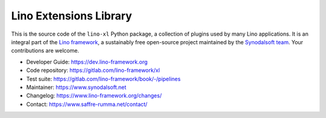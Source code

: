 =======================
Lino Extensions Library
=======================

This is the source code of the ``lino-xl`` Python package, a collection of
plugins used by many Lino applications. It is an integral part of the `Lino
framework <https://www.lino-framework.org>`__, a sustainably free open-source
project maintained by the `Synodalsoft team <https://www.synodalsoft.net>`__.
Your contributions are welcome.

- Developer Guide: https://dev.lino-framework.org
- Code repository: https://gitlab.com/lino-framework/xl
- Test suite: https://gitlab.com/lino-framework/book/-/pipelines
- Maintainer: https://www.synodalsoft.net
- Changelog: https://www.lino-framework.org/changes/
- Contact: https://www.saffre-rumma.net/contact/
